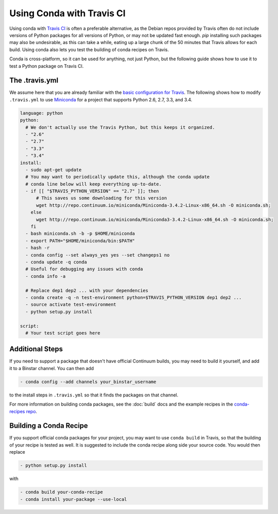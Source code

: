 ============================
 Using Conda with Travis CI
============================

Using conda with `Travis CI <https://travis-ci.org/>`_ is often a preferable
alternative, as the Debian repos provided by Travis often do not include
versions of Python packages for all versions of Python, or may not be updated
fast enough.  `pip` installing such packages may also be undesirable, as this
can take a while, eating up a large chunk of the 50 minutes that Travis allows
for each build.  Using conda also lets you test the building of conda recipes
on Travis.

Conda is cross-platform, so it can be used for anything, not just Python, but
the following guide shows how to use it to test a Python package on Travis CI.

The .travis.yml
===============

We assume here that you are already familiar with the `basic configuration for
Travis <http://docs.travis-ci.com/user/languages/python/#Examples>`_.  The
following shows how to modify ``.travis.yml`` to use `Miniconda
<http://conda.pydata.org/miniconda.html>`_ for a project that supports Python
2.6, 2.7, 3.3, and 3.4.

.. code-block:: yaml

   language: python
   python:
     # We don't actually use the Travis Python, but this keeps it organized.
     - "2.6"
     - "2.7"
     - "3.3"
     - "3.4"
   install:
     - sudo apt-get update
     # You may want to periodically update this, although the conda update
     # conda line below will keep everything up-to-date.
     - if [[ "$TRAVIS_PYTHON_VERSION" == "2.7" ]]; then
         # This saves us some downloading for this version
         wget http://repo.continuum.io/miniconda/Miniconda-3.4.2-Linux-x86_64.sh -O miniconda.sh;
       else
         wget http://repo.continuum.io/miniconda/Miniconda3-3.4.2-Linux-x86_64.sh -O miniconda.sh;
       fi
     - bash miniconda.sh -b -p $HOME/miniconda
     - export PATH="$HOME/miniconda/bin:$PATH"
     - hash -r
     - conda config --set always_yes yes --set changeps1 no
     - conda update -q conda
     # Useful for debugging any issues with conda
     - conda info -a

     # Replace dep1 dep2 ... with your dependencies
     - conda create -q -n test-environment python=$TRAVIS_PYTHON_VERSION dep1 dep2 ...
     - source activate test-environment
     - python setup.py install

   script:
     # Your test script goes here

Additional Steps
================

If you need to support a package that doesn't have official Continuum builds,
you may need to build it yourself, and add it to a Binstar channel. You can
then add

.. code-block:: yaml

   - conda config --add channels your_binstar_username

to the install steps in ``.travis.yml`` so that it finds the packages on that
channel.

For more information on building conda packages, see the :doc:`build` docs and
the example recipes in the `conda-recipes repo
<https://github.com/conda/conda-recipes>`_.

Building a Conda Recipe
=======================

If you support official conda packages for your project, you may want to use
``conda build`` in Travis, so that the building of your recipe is tested as
well.  It is suggested to include the conda recipe along side your source
code. You would then replace

.. code-block:: yaml

   - python setup.py install

with

.. code-block:: yaml

   - conda build your-conda-recipe
   - conda install your-package --use-local
